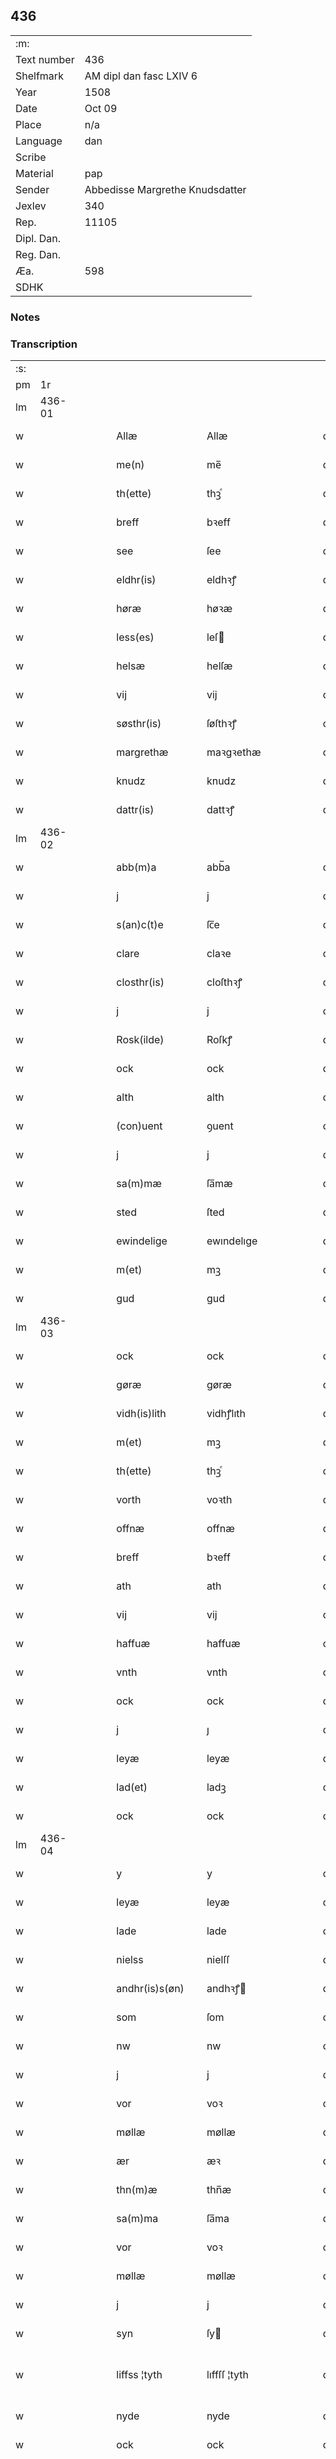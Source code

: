 ** 436
| :m:         |                                 |
| Text number | 436                             |
| Shelfmark   | AM dipl dan fasc LXIV 6         |
| Year        | 1508                            |
| Date        | Oct 09                          |
| Place       | n/a                             |
| Language    | dan                             |
| Scribe      |                                 |
| Material    | pap                             |
| Sender      | Abbedisse Margrethe Knudsdatter |
| Jexlev      | 340                             |
| Rep.        | 11105                           |
| Dipl. Dan.  |                                 |
| Reg. Dan.   |                                 |
| Æa.         | 598                             |
| SDHK        |                                 |

*** Notes


*** Transcription
| :s: |        |   |   |   |   |                 |               |   |   |   |   |     |   |   |   |               |
| pm  |     1r |   |   |   |   |                 |               |   |   |   |   |     |   |   |   |               |
| lm  | 436-01 |   |   |   |   |                 |               |   |   |   |   |     |   |   |   |               |
| w   |        |   |   |   |   | Allæ | Allæ          |   |   |   |   | dan |   |   |   |        436-01 |
| w   |        |   |   |   |   | me(n) | me̅            |   |   |   |   | dan |   |   |   |        436-01 |
| w   |        |   |   |   |   | th(ette) | thꝫͤ           |   |   |   |   | dan |   |   |   |        436-01 |
| w   |        |   |   |   |   | breff | bꝛeff         |   |   |   |   | dan |   |   |   |        436-01 |
| w   |        |   |   |   |   | see | ſee           |   |   |   |   | dan |   |   |   |        436-01 |
| w   |        |   |   |   |   | eldhr(is) | eldhꝛꝭ        |   |   |   |   | dan |   |   |   |        436-01 |
| w   |        |   |   |   |   | høræ | høꝛæ          |   |   |   |   | dan |   |   |   |        436-01 |
| w   |        |   |   |   |   | less(es) | leſ          |   |   |   |   | dan |   |   |   |        436-01 |
| w   |        |   |   |   |   | helsæ | helſæ         |   |   |   |   | dan |   |   |   |        436-01 |
| w   |        |   |   |   |   | vij | vij           |   |   |   |   | dan |   |   |   |        436-01 |
| w   |        |   |   |   |   | søsthr(is) | ſøſthꝛꝭ       |   |   |   |   | dan |   |   |   |        436-01 |
| w   |        |   |   |   |   | margrethæ | maꝛgꝛethæ     |   |   |   |   | dan |   |   |   |        436-01 |
| w   |        |   |   |   |   | knudz | knudz         |   |   |   |   | dan |   |   |   |        436-01 |
| w   |        |   |   |   |   | dattr(is) | dattꝛꝭ        |   |   |   |   | dan |   |   |   |        436-01 |
| lm  | 436-02 |   |   |   |   |                 |               |   |   |   |   |     |   |   |   |               |
| w   |        |   |   |   |   | abb(m)a | abb̅a          |   |   |   |   | dan |   |   |   |        436-02 |
| w   |        |   |   |   |   | j | j             |   |   |   |   | dan |   |   |   |        436-02 |
| w   |        |   |   |   |   | s(an)c(t)e | ſc̅e           |   |   |   |   | dan |   |   |   |        436-02 |
| w   |        |   |   |   |   | clare | claꝛe         |   |   |   |   | dan |   |   |   |        436-02 |
| w   |        |   |   |   |   | closthr(is) | cloſthꝛꝭ      |   |   |   |   | dan |   |   |   |        436-02 |
| w   |        |   |   |   |   | j | j             |   |   |   |   | dan |   |   |   |        436-02 |
| w   |        |   |   |   |   | Rosk(ilde) | Roſkꝭ         |   |   |   |   | dan |   |   |   |        436-02 |
| w   |        |   |   |   |   | ock | ock           |   |   |   |   | dan |   |   |   |        436-02 |
| w   |        |   |   |   |   | alth | alth          |   |   |   |   | dan |   |   |   |        436-02 |
| w   |        |   |   |   |   | (con)uent | ꝯuent         |   |   |   |   | dan |   |   |   |        436-02 |
| w   |        |   |   |   |   | j | j             |   |   |   |   | dan |   |   |   |        436-02 |
| w   |        |   |   |   |   | sa(m)mæ | ſa̅mæ          |   |   |   |   | dan |   |   |   |        436-02 |
| w   |        |   |   |   |   | sted | ſted          |   |   |   |   | dan |   |   |   |        436-02 |
| w   |        |   |   |   |   | ewindelige | ewındelıge    |   |   |   |   | dan |   |   |   |        436-02 |
| w   |        |   |   |   |   | m(et) | mꝫ            |   |   |   |   | dan |   |   |   |        436-02 |
| w   |        |   |   |   |   | gud | gud           |   |   |   |   | dan |   |   |   |        436-02 |
| lm  | 436-03 |   |   |   |   |                 |               |   |   |   |   |     |   |   |   |               |
| w   |        |   |   |   |   | ock | ock           |   |   |   |   | dan |   |   |   |        436-03 |
| w   |        |   |   |   |   | gøræ | gøræ          |   |   |   |   | dan |   |   |   |        436-03 |
| w   |        |   |   |   |   | vidh(is)lith | vidhꝭlıth     |   |   |   |   | dan |   |   |   |        436-03 |
| w   |        |   |   |   |   | m(et) | mꝫ            |   |   |   |   | dan |   |   |   |        436-03 |
| w   |        |   |   |   |   | th(ette) | thꝫͤ           |   |   |   |   | dan |   |   |   |        436-03 |
| w   |        |   |   |   |   | vorth | voꝛth         |   |   |   |   | dan |   |   |   |        436-03 |
| w   |        |   |   |   |   | offnæ | offnæ         |   |   |   |   | dan |   |   |   |        436-03 |
| w   |        |   |   |   |   | breff | bꝛeff         |   |   |   |   | dan |   |   |   |        436-03 |
| w   |        |   |   |   |   | ath | ath           |   |   |   |   | dan |   |   |   |        436-03 |
| w   |        |   |   |   |   | vij | vij           |   |   |   |   | dan |   |   |   |        436-03 |
| w   |        |   |   |   |   | haffuæ | haffuæ        |   |   |   |   | dan |   |   |   |        436-03 |
| w   |        |   |   |   |   | vnth | vnth          |   |   |   |   | dan |   |   |   |        436-03 |
| w   |        |   |   |   |   | ock | ock           |   |   |   |   | dan |   |   |   |        436-03 |
| w   |        |   |   |   |   | j | ȷ             |   |   |   |   | dan |   |   |   |        436-03 |
| w   |        |   |   |   |   | leyæ | leyæ          |   |   |   |   | dan |   |   |   |        436-03 |
| w   |        |   |   |   |   | lad(et) | ladꝫ          |   |   |   |   | dan |   |   |   |        436-03 |
| w   |        |   |   |   |   | ock | ock           |   |   |   |   | dan |   |   |   |        436-03 |
| lm  | 436-04 |   |   |   |   |                 |               |   |   |   |   |     |   |   |   |               |
| w   |        |   |   |   |   | y | y             |   |   |   |   | dan |   |   |   |        436-04 |
| w   |        |   |   |   |   | leyæ | leyæ          |   |   |   |   | dan |   |   |   |        436-04 |
| w   |        |   |   |   |   | lade | lade          |   |   |   |   | dan |   |   |   |        436-04 |
| w   |        |   |   |   |   | nielss | nielſſ        |   |   |   |   | dan |   |   |   |        436-04 |
| w   |        |   |   |   |   | andhr(is)s(øn) | andhꝛꝭ       |   |   |   |   | dan |   |   |   |        436-04 |
| w   |        |   |   |   |   | som | ſom           |   |   |   |   | dan |   |   |   |        436-04 |
| w   |        |   |   |   |   | nw | nw            |   |   |   |   | dan |   |   |   |        436-04 |
| w   |        |   |   |   |   | j | j             |   |   |   |   | dan |   |   |   |        436-04 |
| w   |        |   |   |   |   | vor | voꝛ           |   |   |   |   | dan |   |   |   |        436-04 |
| w   |        |   |   |   |   | møllæ | møllæ         |   |   |   |   | dan |   |   |   |        436-04 |
| w   |        |   |   |   |   | ær | æꝛ            |   |   |   |   | dan |   |   |   |        436-04 |
| w   |        |   |   |   |   | thn(m)æ | thn̅æ          |   |   |   |   | dan |   |   |   |        436-04 |
| w   |        |   |   |   |   | sa(m)ma | ſa̅ma          |   |   |   |   | dan |   |   |   |        436-04 |
| w   |        |   |   |   |   | vor | voꝛ           |   |   |   |   | dan |   |   |   |        436-04 |
| w   |        |   |   |   |   | møllæ | møllæ         |   |   |   |   | dan |   |   |   |        436-04 |
| w   |        |   |   |   |   | j | j             |   |   |   |   | dan |   |   |   |        436-04 |
| w   |        |   |   |   |   | syn | ſy           |   |   |   |   | dan |   |   |   |        436-04 |
| w   |        |   |   |   |   | liffss ¦tyth | lıffſſ ¦tyth  |   |   |   |   | dan |   |   |   | 436-04—436-05 |
| w   |        |   |   |   |   | nyde | nyde          |   |   |   |   | dan |   |   |   |        436-05 |
| w   |        |   |   |   |   | ock | ock           |   |   |   |   | dan |   |   |   |        436-05 |
| w   |        |   |   |   |   | haffuæ | haffuæ        |   |   |   |   | dan |   |   |   |        436-05 |
| w   |        |   |   |   |   | ⸠j(er)0⸡ | ⸠j_0⸡         |   |   |   |   | dan |   |   |   |        436-05 |
| w   |        |   |   |   |   | ock | ock           |   |   |   |   | dan |   |   |   |        436-05 |
| w   |        |   |   |   |   | brwgæ | bꝛwgæ         |   |   |   |   | dan |   |   |   |        436-05 |
| w   |        |   |   |   |   | sith | ſıth          |   |   |   |   | dan |   |   |   |        436-05 |
| w   |        |   |   |   |   | ock | ock           |   |   |   |   | dan |   |   |   |        436-05 |
| w   |        |   |   |   |   | closthr(is) | cloſthꝛꝭ      |   |   |   |   | dan |   |   |   |        436-05 |
| w   |        |   |   |   |   | gaffn(m) | gaff̅         |   |   |   |   | dan |   |   |   |        436-05 |
| w   |        |   |   |   |   | ath | ath           |   |   |   |   | dan |   |   |   |        436-05 |
| w   |        |   |   |   |   | inggn(m) | ingg̅         |   |   |   |   | dan |   |   |   |        436-05 |
| w   |        |   |   |   |   | skall | ſkall         |   |   |   |   | dan |   |   |   |        436-05 |
| w   |        |   |   |   |   | undhr(is) | undhꝛꝭ        |   |   |   |   | dan |   |   |   |        436-05 |
| w   |        |   |   |   |   | køffuæ | køffuæ        |   |   |   |   | dan |   |   |   |        436-05 |
| lm  | 436-06 |   |   |   |   |                 |               |   |   |   |   |     |   |   |   |               |
| w   |        |   |   |   |   | for(nefnde) | foꝛͩͤ           |   |   |   |   | dan |   |   |   |        436-06 |
| w   |        |   |   |   |   | møllæ | møllæ         |   |   |   |   | dan |   |   |   |        436-06 |
| w   |        |   |   |   |   | fran | fꝛa          |   |   |   |   | dan |   |   |   |        436-06 |
| w   |        |   |   |   |   | ha(m) | haͫ            |   |   |   |   | dan |   |   |   |        436-06 |
| w   |        |   |   |   |   | thy | thy           |   |   |   |   | dan |   |   |   |        436-06 |
| w   |        |   |   |   |   | stu(m)d | ſtu̅d          |   |   |   |   | dan |   |   |   |        436-06 |
| w   |        |   |   |   |   | tessæ | teſſæ         |   |   |   |   | dan |   |   |   |        436-06 |
| w   |        |   |   |   |   | artegllæ | aꝛtegllæ      |   |   |   |   | dan |   |   |   |        436-06 |
| w   |        |   |   |   |   | som | ſom           |   |   |   |   | dan |   |   |   |        436-06 |
| w   |        |   |   |   |   | h(er) | h            |   |   |   |   | dan |   |   |   |        436-06 |
| w   |        |   |   |   |   | effthr(is) | effthꝛꝭ       |   |   |   |   | dan |   |   |   |        436-06 |
| w   |        |   |   |   |   | stor | ſtoꝛ          |   |   |   |   | dan |   |   |   |        436-06 |
| w   |        |   |   |   |   | the | the           |   |   |   |   | dan |   |   |   |        436-06 |
| w   |        |   |   |   |   | holless | holleſſ       |   |   |   |   | dan |   |   |   |        436-06 |
| w   |        |   |   |   |   | ath | ath           |   |   |   |   | dan |   |   |   |        436-06 |
| w   |        |   |   |   |   | han | ha           |   |   |   |   | dan |   |   |   |        436-06 |
| w   |        |   |   |   |   | skall | ſkall         |   |   |   |   | dan |   |   |   |        436-06 |
| lm  | 436-07 |   |   |   |   |                 |               |   |   |   |   |     |   |   |   |               |
| w   |        |   |   |   |   | aarligæ | aaꝛlıgæ       |   |   |   |   | dan |   |   |   |        436-07 |
| w   |        |   |   |   |   | arss | aꝛſſ          |   |   |   |   | dan |   |   |   |        436-07 |
| w   |        |   |   |   |   | giffuæ | gıffuæ        |   |   |   |   | dan |   |   |   |        436-07 |
| w   |        |   |   |   |   | iiij | iiij          |   |   |   |   | dan |   |   |   |        436-07 |
| w   |        |   |   |   |   | løde | løde          |   |   |   |   | dan |   |   |   |        436-07 |
| w   |        |   |   |   |   | mark | maꝛk          |   |   |   |   | dan |   |   |   |        436-07 |
| w   |        |   |   |   |   | aff | aff           |   |   |   |   | dan |   |   |   |        436-07 |
| w   |        |   |   |   |   | he(n)næ | he̅næ          |   |   |   |   | dan |   |   |   |        436-07 |
| w   |        |   |   |   |   | ock | ock           |   |   |   |   | dan |   |   |   |        436-07 |
| w   |        |   |   |   |   | lade | lade          |   |   |   |   | dan |   |   |   |        436-07 |
| w   |        |   |   |   |   | th(e)n | thn̅           |   |   |   |   | dan |   |   |   |        436-07 |
| w   |        |   |   |   |   | fre(m) | fꝛe̅           |   |   |   |   | dan |   |   |   |        436-07 |
| w   |        |   |   |   |   | ko(m)mæ | ko̅mæ          |   |   |   |   | dan |   |   |   |        436-07 |
| w   |        |   |   |   |   | j | j             |   |   |   |   | dan |   |   |   |        436-07 |
| w   |        |   |   |   |   | tyth | tyth          |   |   |   |   | dan |   |   |   |        436-07 |
| w   |        |   |   |   |   | ock | ock           |   |   |   |   | dan |   |   |   |        436-07 |
| w   |        |   |   |   |   | tymæ | tymæ          |   |   |   |   | dan |   |   |   |        436-07 |
| lm  | 436-08 |   |   |   |   |                 |               |   |   |   |   |     |   |   |   |               |
| w   |        |   |   |   |   | vforhindredæ | vfoꝛhindꝛedæ  |   |   |   |   | dan |   |   |   |        436-08 |
| w   |        |   |   |   |   | j | ȷ             |   |   |   |   | dan |   |   |   |        436-08 |
| w   |        |   |   |   |   | the | the           |   |   |   |   | dan |   |   |   |        436-08 |
| w   |        |   |   |   |   | {thydhr(is)} | {thydhꝛꝭ}     |   |   |   |   | dan |   |   |   |        436-08 |
| w   |        |   |   |   |   | the | the           |   |   |   |   | dan |   |   |   |        436-08 |
| w   |        |   |   |   |   | skullæ | ſkullæ        |   |   |   |   | dan |   |   |   |        436-08 |
| w   |        |   |   |   |   | udgiffuess | udgıffueſſ    |   |   |   |   | dan |   |   |   |        436-08 |
| w   |        |   |   |   |   | ock | ock           |   |   |   |   | dan |   |   |   |        436-08 |
| w   |        |   |   |   |   | hollæ | hollæ         |   |   |   |   | dan |   |   |   |        436-08 |
| w   |        |   |   |   |   | closthr(is) | cloſthꝛꝭ      |   |   |   |   | dan |   |   |   |        436-08 |
| w   |        |   |   |   |   | møllæ | møllæ         |   |   |   |   | dan |   |   |   |        436-08 |
| w   |        |   |   |   |   | færigh | fæꝛıgh        |   |   |   |   | dan |   |   |   |        436-08 |
| w   |        |   |   |   |   | m(et) | mꝫ            |   |   |   |   | dan |   |   |   |        436-08 |
| w   |        |   |   |   |   | jærn | jæꝛ          |   |   |   |   | dan |   |   |   |        436-08 |
| lm  | 436-09 |   |   |   |   |                 |               |   |   |   |   |     |   |   |   |               |
| w   |        |   |   |   |   | ock | ock           |   |   |   |   | dan |   |   |   |        436-09 |
| w   |        |   |   |   |   | anden | anden         |   |   |   |   | dan |   |   |   |        436-09 |
| w   |        |   |   |   |   | smothigh | ſmothıgh      |   |   |   |   | dan |   |   |   |        436-09 |
| w   |        |   |   |   |   | nar | naꝛ           |   |   |   |   | dan |   |   |   |        436-09 |
| w   |        |   |   |   |   | closthr(is) | cloſthꝛꝭ      |   |   |   |   | dan |   |   |   |        436-09 |
| w   |        |   |   |   |   | haffuer | haffueꝛ       |   |   |   |   | dan |   |   |   |        436-09 |
| w   |        |   |   |   |   | nw | nw            |   |   |   |   | dan |   |   |   |        436-09 |
| w   |        |   |   |   |   | hwlpe(et) | hwlpeꝫ        |   |   |   |   | dan |   |   |   |        436-09 |
| w   |        |   |   |   |   | till | tıll          |   |   |   |   | dan |   |   |   |        436-09 |
| w   |        |   |   |   |   | ath | ath           |   |   |   |   | dan |   |   |   |        436-09 |
| w   |        |   |   |   |   | for bædræ | foꝛ bædꝛæ     |   |   |   |   | dan |   |   |   |        436-09 |
| w   |        |   |   |   |   | he(n)næ | he̅næ          |   |   |   |   | dan |   |   |   |        436-09 |
| w   |        |   |   |   |   | ock | ock           |   |   |   |   | dan |   |   |   |        436-09 |
| lm  | 436-10 |   |   |   |   |                 |               |   |   |   |   |     |   |   |   |               |
| w   |        |   |   |   |   | lade | lade          |   |   |   |   | dan |   |   |   |        436-10 |
| w   |        |   |   |   |   | he(n)næ | he̅næ          |   |   |   |   | dan |   |   |   |        436-10 |
| w   |        |   |   |   |   | vell | vell          |   |   |   |   | dan |   |   |   |        436-10 |
| w   |        |   |   |   |   | bygth | bygth         |   |   |   |   | dan |   |   |   |        436-10 |
| w   |        |   |   |   |   | ock | ock           |   |   |   |   | dan |   |   |   |        436-10 |
| w   |        |   |   |   |   | j | ȷ             |   |   |   |   | dan |   |   |   |        436-10 |
| w   |        |   |   |   |   | gode | gode          |   |   |   |   | dan |   |   |   |        436-10 |
| w   |        |   |   |   |   | mottæ | mottæ         |   |   |   |   | dan |   |   |   |        436-10 |
| w   |        |   |   |   |   | effthr(is) | effthꝛꝭ       |   |   |   |   | dan |   |   |   |        436-10 |
| w   |        |   |   |   |   | segh | ſegh          |   |   |   |   | dan |   |   |   |        436-10 |
| w   |        |   |   |   |   | nar | naꝛ           |   |   |   |   | dan |   |   |   |        436-10 |
| w   |        |   |   |   |   | ha(n) | ha̅            |   |   |   |   | dan |   |   |   |        436-10 |
| w   |        |   |   |   |   | skylss | ſkylſſ        |   |   |   |   | dan |   |   |   |        436-10 |
| w   |        |   |   |   |   | ved | ved           |   |   |   |   | dan |   |   |   |        436-10 |
| w   |        |   |   |   |   | he(n)næ | he̅næ          |   |   |   |   | dan |   |   |   |        436-10 |
| w   |        |   |   |   |   | {eldhr(is)} | {eldhꝛꝭ}      |   |   |   |   | dan |   |   |   |        436-10 |
| w   |        |   |   |   |   | m(et) | mꝫ            |   |   |   |   | dan |   |   |   |        436-10 |
| lm  | 436-11 |   |   |   |   |                 |               |   |   |   |   |     |   |   |   |               |
| w   |        |   |   |   |   | død | død           |   |   |   |   | dan |   |   |   |        436-11 |
| w   |        |   |   |   |   | eldhr(is) | eldhꝛꝭ        |   |   |   |   | dan |   |   |   |        436-11 |
| w   |        |   |   |   |   | liff | lıff          |   |   |   |   | dan |   |   |   |        436-11 |
| w   |        |   |   |   |   | ock | ock           |   |   |   |   | dan |   |   |   |        436-11 |
| w   |        |   |   |   |   | om | o            |   |   |   |   | dan |   |   |   |        436-11 |
| w   |        |   |   |   |   | ha(m) | haͫ            |   |   |   |   | dan |   |   |   |        436-11 |
| w   |        |   |   |   |   | ey | ey            |   |   |   |   | dan |   |   |   |        436-11 |
| w   |        |   |   |   |   | leghr(is) | leghꝛꝭ        |   |   |   |   | dan |   |   |   |        436-11 |
| w   |        |   |   |   |   | selff | ſelff         |   |   |   |   | dan |   |   |   |        436-11 |
| w   |        |   |   |   |   | løsthr(is) | løſthꝛꝭ       |   |   |   |   | dan |   |   |   |        436-11 |
| w   |        |   |   |   |   | j | j             |   |   |   |   | dan |   |   |   |        436-11 |
| w   |        |   |   |   |   | he(n)næ | he̅næ          |   |   |   |   | dan |   |   |   |        436-11 |
| w   |        |   |   |   |   | ath | ath           |   |   |   |   | dan |   |   |   |        436-11 |
| w   |        |   |   |   |   | boo | boo           |   |   |   |   | dan |   |   |   |        436-11 |
| w   |        |   |   |   |   | nar | naꝛ           |   |   |   |   | dan |   |   |   |        436-11 |
| w   |        |   |   |   |   | thessæ | theſſæ        |   |   |   |   | dan |   |   |   |        436-11 |
| w   |        |   |   |   |   | foræ ¦sc(i)ffnæ | foꝛæ ¦ſcffnæ |   |   |   |   | dan |   |   |   | 436-11—436-12 |
| w   |        |   |   |   |   | artegllæ | aꝛtegllæ      |   |   |   |   | dan |   |   |   |        436-12 |
| w   |        |   |   |   |   | holless | holleſſ       |   |   |   |   | dan |   |   |   |        436-12 |
| w   |        |   |   |   |   | tha | tha           |   |   |   |   | dan |   |   |   |        436-12 |
| w   |        |   |   |   |   | skullæ | ſkullæ        |   |   |   |   | dan |   |   |   |        436-12 |
| w   |        |   |   |   |   | vij | vij           |   |   |   |   | dan |   |   |   |        436-12 |
| w   |        |   |   |   |   | haffue | haffue        |   |   |   |   | dan |   |   |   |        436-12 |
| w   |        |   |   |   |   | {f}ul | {f}ul         |   |   |   |   | dan |   |   |   |        436-12 |
| w   |        |   |   |   |   | macth | macth         |   |   |   |   | dan |   |   |   |        436-12 |
| w   |        |   |   |   |   | vort | voꝛt          |   |   |   |   | dan |   |   |   |        436-12 |
| w   |        |   |   |   |   | breff | bꝛeff         |   |   |   |   | dan |   |   |   |        436-12 |
| w   |        |   |   |   |   | j gen | ȷ gen         |   |   |   |   | dan |   |   |   |        436-12 |
| w   |        |   |   |   |   | kallæ | kallæ         |   |   |   |   | dan |   |   |   |        436-12 |
| w   |        |   |   |   |   | ock | ock           |   |   |   |   | dan |   |   |   |        436-12 |
| w   |        |   |   |   |   | for | foꝛ           |   |   |   |   | dan |   |   |   |        436-12 |
| lm  | 436-13 |   |   |   |   |                 |               |   |   |   |   |     |   |   |   |               |
| w   |        |   |   |   |   | see | ſee           |   |   |   |   | dan |   |   |   |        436-13 |
| w   |        |   |   |   |   | he(n)næ | he̅næ          |   |   |   |   | dan |   |   |   |        436-13 |
| w   |        |   |   |   |   | m(et) | mꝫ            |   |   |   |   | dan |   |   |   |        436-13 |
| w   |        |   |   |   |   | hwem | hwe          |   |   |   |   | dan |   |   |   |        436-13 |
| w   |        |   |   |   |   | voss | voſſ          |   |   |   |   | dan |   |   |   |        436-13 |
| w   |        |   |   |   |   | thack(is) | thackꝭ        |   |   |   |   | dan |   |   |   |        436-13 |
| w   |        |   |   |   |   | tell | tell          |   |   |   |   | dan |   |   |   |        436-13 |
| w   |        |   |   |   |   | ydhr(is)meræ | ydhꝛꝭmeꝛæ     |   |   |   |   | dan |   |   |   |        436-13 |
| w   |        |   |   |   |   | vidnæ byr | vıdnæ byꝛ     |   |   |   |   | dan |   |   |   |        436-13 |
| w   |        |   |   |   |   | ock | ock           |   |   |   |   | dan |   |   |   |        436-13 |
| w   |        |   |   |   |   | stad festæ | ſtad feſtæ    |   |   |   |   | dan |   |   |   |        436-13 |
| w   |        |   |   |   |   | ær | æꝛ            |   |   |   |   | dan |   |   |   |        436-13 |
| w   |        |   |   |   |   | vorth | voꝛth         |   |   |   |   | dan |   |   |   |        436-13 |
| lm  | 436-14 |   |   |   |   |                 |               |   |   |   |   |     |   |   |   |               |
| w   |        |   |   |   |   | (con)uenttz | ꝯuenttz       |   |   |   |   | dan |   |   |   |        436-14 |
| w   |        |   |   |   |   | inceygllæ | inceygllæ     |   |   |   |   | dan |   |   |   |        436-14 |
| w   |        |   |   |   |   | ⸠00000⸡ | ⸠00000⸡       |   |   |   |   | dan |   |   |   |        436-14 |
| w   |        |   |   |   |   | ⸌hegth⸍ | ⸌hegth⸍       |   |   |   |   | dan |   |   |   |        436-14 |
| w   |        |   |   |   |   | næden | næde         |   |   |   |   | dan |   |   |   |        436-14 |
| w   |        |   |   |   |   | for | foꝛ           |   |   |   |   | dan |   |   |   |        436-14 |
| w   |        |   |   |   |   | th(ette) | thꝫͤ           |   |   |   |   | dan |   |   |   |        436-14 |
| w   |        |   |   |   |   | breff | bꝛeff         |   |   |   |   | dan |   |   |   |        436-14 |
| w   |        |   |   |   |   | datu(m) | datu̅          |   |   |   |   | dan |   |   |   |        436-14 |
| w   |        |   |   |   |   | die | dıe           |   |   |   |   | dan |   |   |   |        436-14 |
| w   |        |   |   |   |   | s(an)c(t)i | ſc̅ı           |   |   |   |   | dan |   |   |   |        436-14 |
| w   |        |   |   |   |   | dyonicij | dyonicij      |   |   |   |   | dan |   |   |   |        436-14 |
| w   |        |   |   |   |   | anno | anno          |   |   |   |   | dan |   |   |   |        436-14 |
| w   |        |   |   |   |   | dn(m)j | dn̅ȷ           |   |   |   |   | dan |   |   |   |        436-14 |
| lm  | 436-15 |   |   |   |   |                 |               |   |   |   |   |     |   |   |   |               |
| w   |        |   |   |   |   | milesimo | mıleſımo      |   |   |   |   | dan |   |   |   |        436-15 |
| w   |        |   |   |   |   | qui(m)gentesimo | quı̅genteſımo  |   |   |   |   | dan |   |   |   |        436-15 |
| w   |        |   |   |   |   | octauo | octauo        |   |   |   |   | dan |   |   |   |        436-15 |
| :e: |        |   |   |   |   |                 |               |   |   |   |   |     |   |   |   |               |

